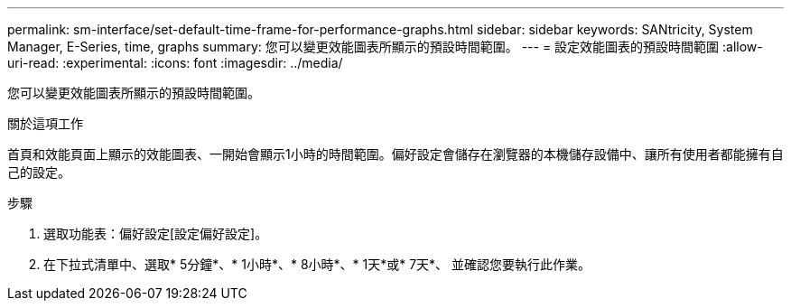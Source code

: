 ---
permalink: sm-interface/set-default-time-frame-for-performance-graphs.html 
sidebar: sidebar 
keywords: SANtricity, System Manager, E-Series, time, graphs 
summary: 您可以變更效能圖表所顯示的預設時間範圍。 
---
= 設定效能圖表的預設時間範圍
:allow-uri-read: 
:experimental: 
:icons: font
:imagesdir: ../media/


[role="lead"]
您可以變更效能圖表所顯示的預設時間範圍。

.關於這項工作
首頁和效能頁面上顯示的效能圖表、一開始會顯示1小時的時間範圍。偏好設定會儲存在瀏覽器的本機儲存設備中、讓所有使用者都能擁有自己的設定。

.步驟
. 選取功能表：偏好設定[設定偏好設定]。
. 在下拉式清單中、選取* 5分鐘*、* 1小時*、* 8小時*、* 1天*或* 7天*、 並確認您要執行此作業。

